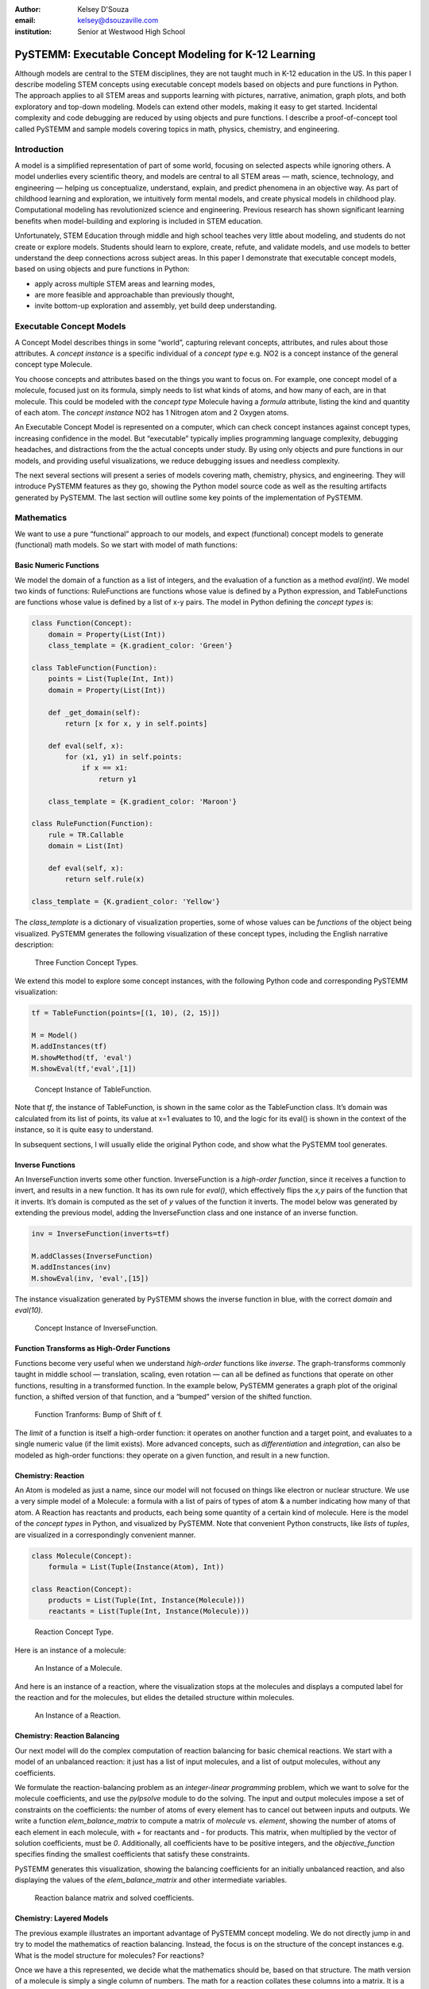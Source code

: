 :author: Kelsey D'Souza
:email: kelsey@dsouzaville.com
:institution: Senior at Westwood High School


------------------------------------------------------
PySTEMM: Executable Concept Modeling for K-12 Learning
------------------------------------------------------

.. class:: abstract

    Although models are central to the STEM disciplines, they are not taught
    much in K-12 education in the US. In this paper I describe modeling STEM
    concepts using executable concept models based on objects and pure
    functions in Python. The approach applies to all STEM areas and supports
    learning with pictures, narrative, animation, graph plots, and both
    exploratory and top-down modeling. Models can extend other models,
    making it easy to get started. Incidental complexity and code debugging
    are reduced by using objects and pure functions. I describe a
    proof-of-concept tool called PySTEMM and sample models covering topics
    in math, physics, chemistry, and engineering.



Introduction
------------

A model is a simplified representation of part of some world, focusing
on selected aspects while ignoring others. A model underlies every
scientific theory, and models are central to all STEM areas — math,
science, technology, and engineering — helping us conceptualize,
understand, explain, and predict phenomena in an objective way. As part
of childhood learning and exploration, we intuitively form mental
models, and create physical models in childhood play. Computational
modeling has revolutionized science and engineering. Previous research
has shown significant learning benefits when model-building and
exploring is included in STEM education.

Unfortunately, STEM Education through middle and high school teaches
very little about modeling, and students do not create or explore
models. Students should learn to explore, create, refute, and validate
models, and use models to better understand the deep connections across
subject areas. In this paper I demonstrate that executable concept
models, based on using objects and pure functions in Python:

-  apply across multiple STEM areas and learning modes,
-  are more feasible and approachable than previously thought,
-  invite bottom-up exploration and assembly, yet build deep
   understanding.

Executable Concept Models
-------------------------

A Concept Model describes things in some “world”, capturing relevant
concepts, attributes, and rules about those attributes. A *concept
instance* is a specific individual of a *concept type* e.g. NO2 is a
concept instance of the general concept type Molecule.

You choose concepts and attributes based on the things you want to focus
on. For example, one concept model of a molecule, focused just on its
formula, simply needs to list what kinds of atoms, and how many of each,
are in that molecule. This could be modeled with the *concept type*
Molecule having a *formula* attribute, listing the kind and quantity of
each atom. The *concept instance* NO2 has 1 Nitrogen atom and 2 Oxygen
atoms.

An Executable Concept Model is represented on a computer, which can
check concept instances against concept types, increasing confidence in
the model. But “executable” typically implies programming language
complexity, debugging headaches, and distractions from the the actual
concepts under study. By using only objects and pure functions in our
models, and providing useful visualizations, we reduce debugging issues
and needless complexity.

The next several sections will present a series of models covering math,
chemistry, physics, and engineering. They will introduce PySTEMM
features as they go, showing the Python model source code as well as the
resulting artifacts generated by PySTEMM. The last section will outline
some key points of the implementation of PySTEMM.


Mathematics
-----------

We want to use a pure “functional” approach to our models, and expect
(functional) concept models to generate (functional) math models. So we
start with model of math functions:

Basic Numeric Functions
=======================

We model the domain of a function as a list of integers, and the
evaluation of a function as a method *eval(int)*. We model two kinds of
functions: RuleFunctions are functions whose value is defined by a
Python expression, and TableFunctions are functions whose value is
defined by a list of x-y pairs. The model in Python defining the
*concept types* is:

.. code-block:: python

    class Function(Concept):
        domain = Property(List(Int))
        class_template = {K.gradient_color: 'Green'}

    class TableFunction(Function):
        points = List(Tuple(Int, Int))
        domain = Property(List(Int))

        def _get_domain(self):
            return [x for x, y in self.points]

        def eval(self, x):
            for (x1, y1) in self.points:
                if x == x1:
                    return y1

        class_template = {K.gradient_color: 'Maroon'}

    class RuleFunction(Function):
        rule = TR.Callable
        domain = List(Int)

        def eval(self, x):
            return self.rule(x)

    class_template = {K.gradient_color: 'Yellow'}

The *class\_template* is a dictionary of visualization properties, some
of whose values can be *functions* of the object being visualized.
PySTEMM generates the following visualization of these concept types,
including the English narrative description:

.. figure:: func1_types.png

    Three Function Concept Types.

We extend this model to explore some concept instances, with the
following Python code and corresponding PySTEMM visualization:

.. code-block:: python

    tf = TableFunction(points=[(1, 10), (2, 15)])

    M = Model()
    M.addInstances(tf)
    M.showMethod(tf, 'eval')
    M.showEval(tf,'eval',[1])

.. figure:: func1_instances.png

    Concept Instance of TableFunction.

Note that *tf*, the instance of TableFunction, is shown in the same
color as the TableFunction class. It’s domain was calculated from its
list of points, its value at x=1 evaluates to 10, and the logic for its
eval() is shown in the context of the instance, so it is quite easy to
understand.

In subsequent sections, I will usually elide the original Python code,
and show what the PySTEMM tool generates.

Inverse Functions
=================

An InverseFunction inverts some other function. InverseFunction is a
*high-order function*, since it receives a function to invert, and
results in a new function. It has its own rule for *eval()*, which
effectively flips the *x,y* pairs of the function that it inverts. It’s
domain is computed as the set of *y* values of the function it inverts.
The model below was generated by extending the previous model, adding
the InverseFunction class and one instance of an inverse function.

.. code-block:: python

    inv = InverseFunction(inverts=tf)

    M.addClasses(InverseFunction)
    M.addInstances(inv)
    M.showEval(inv, 'eval',[15])

The instance visualization generated by PySTEMM shows the inverse
function in blue, with the correct *domain* and *eval(10)*.

.. figure:: func_inverse.png

    Concept Instance of InverseFunction.

Function Transforms as High-Order Functions
===========================================

Functions become very useful when we understand *high-order* functions
like *inverse*. The graph-transforms commonly taught in middle school —
translation, scaling, even rotation — can all be defined as functions
that operate on other functions, resulting in a transformed function. In
the example below, PySTEMM generates a graph plot of the original
function, a shifted version of that function, and a “bumped” version of
the shifted function.

.. figure:: func_bump.png

    Function Tranforms: Bump of Shift of f.

The *limit* of a function is itself a high-order function: it operates
on another function and a target point, and evaluates to a single
numeric value (if the limit exists). More advanced concepts, such as
*differentiation* and *integration*, can also be modeled as high-order
functions: they operate on a given function, and result in a new
function.



Chemistry: Reaction
===================

An Atom is modeled as just a name, since our model will not focused on
things like electron or nuclear structure. We use a very simple model of
a Molecule: a formula with a list of pairs of types of atom & a number
indicating how many of that atom. A Reaction has reactants and products,
each being some quantity of a certain kind of molecule. Here is the
model of the *concept types* in Python, and visualized by PySTEMM. Note
that convenient Python constructs, like *lists* of *tuples*, are
visualized in a correspondingly convenient manner.

.. code-block:: python

    class Molecule(Concept):
        formula = List(Tuple(Instance(Atom), Int))

    class Reaction(Concept):
        products = List(Tuple(Int, Instance(Molecule)))
        reactants = List(Tuple(Int, Instance(Molecule)))

.. figure:: reaction_types.png

    Reaction Concept Type.

Here is an instance of a molecule:

.. figure:: molecule_instance.png

    An Instance of a Molecule.

And here is an instance of a reaction, where the visualization stops at
the molecules and displays a computed label for the reaction and for the
molecules, but elides the detailed structure within molecules.

.. figure:: reaction_instance.png

    An Instance of a Reaction.

Chemistry: Reaction Balancing
=============================

Our next model will do the complex computation of reaction balancing for
basic chemical reactions. We start with a model of an unbalanced
reaction: it just has a list of input molecules, and a list of output
molecules, without any coefficients.

We formulate the reaction-balancing problem as an *integer-linear
programming* problem, which we want to solve for the molecule
coefficients, and use the *pylpsolve* module to do the solving. The
input and output molecules impose a set of constraints on the
coefficients: the number of atoms of every element has to cancel out
between inputs and outputs. We write a function *elem\_balance\_matrix*
to compute a matrix of *molecule* vs. *element*, showing the number of
atoms of each element in each molecule, with *+* for reactants and *-*
for products. This matrix, when multiplied by the vector of solution
coefficients, must be *0*. Additionally, all coefficients have to be
positive integers, and the *objective\_function* specifies finding the
smallest coefficients that satisfy these constraints.

PySTEMM generates this visualization, showing the balancing coefficients
for an initially unbalanced reaction, and also displaying the values of
the *elem\_balance\_matrix* and other intermediate variables.

.. figure:: reaction_balance.png

    Reaction balance matrix and solved coefficients.

Chemistry: Layered Models
=========================

The previous example illustrates an important advantage of PySTEMM
concept modeling. We do not directly jump in and try to model the
mathematics of reaction balancing. Instead, the focus is on the
structure of the concept instances e.g. What is the model structure for
molecules? For reactions?

Once we have a this represented, we decide what the mathematics should
be, based on that structure. The math version of a molecule is simply a
single column of numbers. The math for a reaction collates these columns
into a matrix. It is a relatively simple task to write functions that
traverse the concept instances and their attributes, and build up the
corresponding math models (matrices of numbers, in this example).

.. figure:: concept_to_math.png

    Layered concept models and generated Math

Below is the initial model for a reaction network, in Python code, and
as visualized by PySTEMM including *instance-level* English narrative.
This model does not include any network-level math models.

.. code-block:: python

    class Network(Concept):
        reactions = List(Instance(Reaction)

    R1 = Reaction(reactants=[(2, NO2)],
                      products=[(1, NO3), (1, NO)])

    R2 = Reaction(reactants=[(1, NO3), (1, CO)],
                      products=[(1, NO2), (1, CO2)])

    Net = Network(reactions=[R1, R2])

.. figure:: reaction_network.png

    A reaction network with two reactions



Physics
=======

We model the motion of a ball in 2-dimensions under forces. The ball has
vector-valued attributes for initial position, velocity, and forces. It
also has functions *acceleration*, *velocity*, and *position*, as pure
functions of time, using *numpy* for numerical integration. PySTEMM
generates visualizations that include graphing of the time-varying
functions, and animating the position and velocity (vectors) of the ball
over time (Figure :ref:`phyfig`).

Like all the other visualizations, the animation is specified by a
*template*: a dictionary of visual properties, except that these
property values can now be *functions* of both the *object* being
animated, and the *time* at which its attributes values should be
computed, to determine the visual property values.

.. code-block:: python

    class Ball(Concept):
        forces = List(vector)
        mass, p0, v0 = Float, Instance(vector), ...
        def net_force(self):
            return sum(lambda a, b: a + b, self.forces....))

        def position(self, time):
            return self.p0 + integrate_vec(self.velocity....)

        def p_x(self, time): ....      
        def p_y(self, time): ....

    b = Ball(p0=..., v0=..., mass=..., forces=...)
    m = Model(b)
    m.showGraph(b, 'p_y', (0,10) )
    m.animate(b,    
        (0,10),
        [{k.origin: lambda b,t: [b.p_x(t), b.p_y(t)]]},
         {k.new: k.line, point_list=lambda b, t: ....},
         {k.new: k.line, point_list=lambda b, t: ....}] )

.. figure:: physics_graph.png
    :align: center
    :scale: 40%
    :figclass: w

    Ball in motion as functions of time: graphs, integration, animation :label:`phyfig`



Engineering
===========

In summer 2012 I attended the Ocean Engineering Experience program at
MIT, where we designed and built a marine remote-operated vehicle (ROV),
constructed primarily out of sealed PVC pipes. In spring 2013, I used
PySTEMM to re-do some of the 3-D modeling, and generate some engineering
calculations and 3-D visualizations from the model. Here too the models
were defined in a pure functional style e.g. to create a number of pipes
positioned and sized relatively to each other, the model uses pure
functions like *shift* and *rotate* that take a *PVCPipe* and some
geometry transform, and return a new *PVCPipe* with transformed
geometry. This makes it simple to do parametric modeling and construct
and try out different *ROV* structures. The models shown here are
incomplete, as they do not include the motors and the micro-controller
assembly.

.. code-block:: python

    class PVCPipe(Concept):
        density = Float
        def shift(self, v): 
            return PVCPipe(self.p0 + v, self.r, self.axis)
        def rotate(self, a):
            return PVCPipe(self.p0, self.r, self.axis + a)

    class ROV(Concept):
        body = List(PVCPipe)
        def mass(self): ...
        def center_of_mass(self): ...
        def moment_of_inertia(self): ...

    p1 = PVCPipe(....)
    p2 = p1.shift((0,0,3), ...)
    c1, c2 = p1.rotate((0,0,90))...
    rov = ROV(body=p1, p2, c1, c2)

The 3-D visualization, including some of the computed engineering
attributes.

.. figure:: PastedGraphic.pdf

    ROV made of PVCPipes



Implementation
==============

The overall architecture of PySTEMM is illustrated in Figure :ref:`archfig`, and consists
of two main parts: the *tool*, and the *model library*. The tool is
implemented with 3 primary classes:

- Concept: a superclass that triggers special handling of the concept class being defined by the *traits* module.
- Model: a collection of concepts classes and concept instances.
- View: an interface to a desktop scriptable drawing application (via AppleScript).


The diagram below explains the operation of PySTEMM in some more detail,
and lists external modules that were used for specific purposes.

.. figure:: architecture.png
    :align: center
    :scale: 40%
    :figclass: w

    Architecture of PySTEMM. :label:`archfig`


By requiring all models to be built consistently with objects and pure
functions, we gain several benefits:

-  The user models can be manipulated by the tool more easily, to
   provide tool capabilities like animation and graph-plotting.
-  The values of intermediate values and other computed attributes can
   be as easily displayed as any stored attributes.
-  Debugging becomes less of an issue, as the models are very close to
   the math taught in schools for physics, chemistry, etc.

Templates
=========

All visualization is defined by *templates*, such as the one below:

.. code-block:: python

    Concept_Template = {
        K.text: lambda concept: classLabel(concept),
              K.name: 'Rectangle',
              K.corner_radius: 6,
              ...
              K.gradient_color: "Snow"}

The primary operation on a template is to *apply* it to some modeling
object, typically a concept class, or a concept instance. The
*apply\_template* method is:

.. code-block:: python

    def apply_template(t, obj):
      # values are OG values or functions
      # obj: any object, passed into template functions
      # returns: copy of t, functions F replaced by F(obj)
        if isinstance(t, dict):
            return {k: apply_template(v, obj, time)
                     for k, v in t.items()}
        if isinstance(t, list):
            return [apply_template(x, obj, time)
                     for x in t]
        if callable(t):
            return t(obj)
        return t

Animation Templates have some special case handling (not shown here)
since their functions take 2 parameters: the *instance* to be rendered,
and the value of *time* at which to render it’s attributes.



Summary
=======

I have described PySTEMM, a tool and model library for building
executable concept models for a variety of STEM subjects. Potential
extensions include:

-  Making the models more directly interactive: the main challenge here
   is that rendering is done via scripting of a desktop application,
   making such interaction difficult.
-  Publication and sharing of models via the web: since the models are
   defined as Python code, this would depend on Python’s ability to
   import over the web
-  Making more generic concept models of systems that involve
   differential equations.



References
----------

.. [R1] White, Barbara Y. *ThinkerTools: Causal Models, Conceptual Change, and Science Education*,
        Vol. 10. Berkeley: Taylor & Francis, 1993. Print. Cognition and Instruction.

.. [R2] Ornek, Funda. *Models in Science Education: Applications of Models in Learning and Teaching Science*,
        Turkey: International Journal of Environmental & Science Education, 2008. Print.

.. [R3] Edwards, Jonathan. *Example Centric Programming*,
        The College of Information Sciences and Technology. The Pennsylvania State University, 2004.

.. [R4] "9.8. Functools — Higher-order Functions and Operations on Callable Objects.",
        2013. http://docs.python.org/2/library/functools.html.

.. [R5] Blais, Martin. *True Lieberman-style Delegation in Python*, 
        (Python Recipe)." Active State Code. Active State Software Inc, 14 May 2007.

.. [R6] Sen, S. K., Hans Agarwal, and Sagar Sen. *Chemical Equation Balancing: An Integer Programming Approach*, 
        S.A.: Elsevier, 2006.


.. |image0| image:: func1_types.png
.. |image1| image:: func1_instances.png
.. |image2| image:: func_inverse.png
.. |image3| image:: func_bump.png
.. |image4| image:: reaction_types.png
.. |image5| image:: molecule_instance.png
.. |image6| image:: reaction_instance.png
.. |image7| image:: reaction_balance.png
.. |image8| image:: concept_to_math.png
.. |image9| image:: reaction_network.png
.. |image10| image:: physics_graph.png
.. |image11| image:: PastedGraphic.pdf
.. |image12| image:: architecture.png

